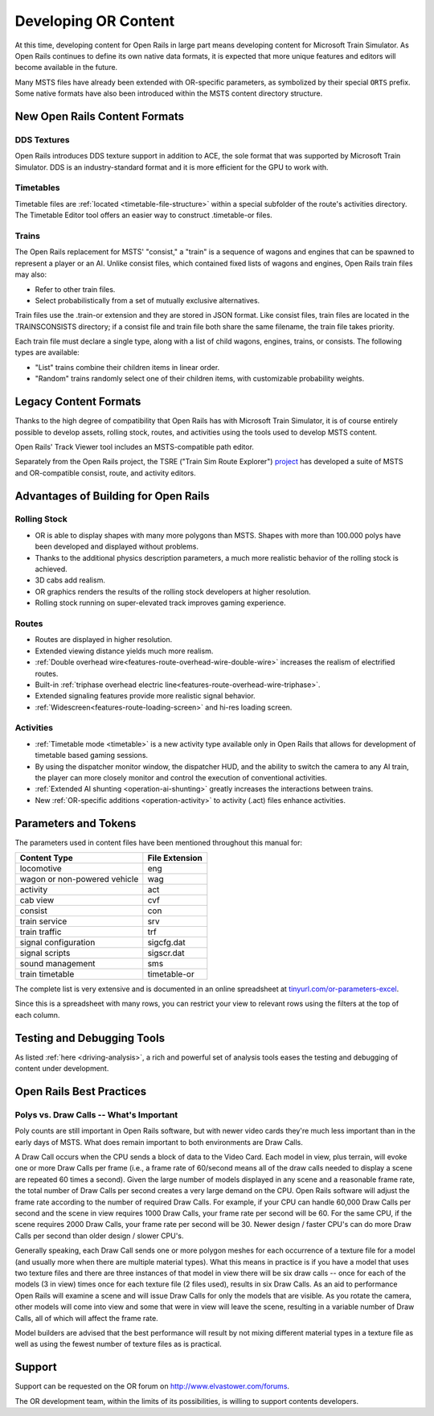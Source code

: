 .. _developing:

*********************
Developing OR Content
*********************

At this time, developing content for Open Rails in large part means developing
content for Microsoft Train Simulator. As Open Rails continues to define its own
native data formats, it is expected that more unique features and editors will
become available in the future.

Many MSTS files have already been extended with OR-specific parameters, as
symbolized by their special ``ORTS`` prefix. Some native formats have also been
introduced within the MSTS content directory structure.

New Open Rails Content Formats
==============================

DDS Textures
------------

Open Rails introduces DDS texture support in addition to ACE, the sole format
that was supported by Microsoft Train Simulator. DDS is an industry-standard
format and it is more efficient for the GPU to work with.

Timetables
----------

Timetable files are :ref:`located <timetable-file-structure>` within a special
subfolder of the route's activities directory. The Timetable Editor tool offers
an easier way to construct .timetable-or files.

Trains
------

The Open Rails replacement for MSTS' "consist," a "train" is a sequence of
wagons and engines that can be spawned to represent a player or an AI. Unlike
consist files, which contained fixed lists of wagons and engines, Open Rails
train files may also:

- Refer to other train files.
- Select probabilistically from a set of mutually exclusive alternatives.

Train files use the .train-or extension and they are stored in JSON format. Like
consist files, train files are located in the TRAINS\CONSISTS directory; if a
consist file and train file both share the same filename, the train file takes
priority.

Each train file must declare a single type, along with a list of child wagons,
engines, trains, or consists. The following types are available:

- "List" trains combine their children items in linear order.
- "Random" trains randomly select one of their children items, with
  customizable probability weights.

Legacy Content Formats
======================

Thanks to the high degree of compatibility that Open Rails has with Microsoft
Train Simulator, it is of course entirely possible to develop assets, rolling
stock, routes, and activities using the tools used to develop MSTS content.

Open Rails' Track Viewer tool includes an MSTS-compatible path editor.

Separately from the Open Rails project, the TSRE ("Train Sim Route Explorer")
`project <http://koniec.org/tsre5/>`_ has developed a suite of MSTS and
OR-compatible consist, route, and activity editors.

Advantages of Building for Open Rails
=====================================

Rolling Stock
-------------

- OR is able to display shapes with many more polygons than MSTS. Shapes with 
  more than 100.000 polys have been developed and displayed without problems.
- Thanks to the additional physics description parameters, a much more 
  realistic behavior of the rolling stock is achieved.
- 3D cabs add realism.
- OR graphics renders the results of the rolling stock developers at higher 
  resolution.
- Rolling stock running on super-elevated track improves gaming experience.

Routes
------

- Routes are displayed in higher resolution.
- Extended viewing distance yields much more realism.
- :ref:`Double overhead wire<features-route-overhead-wire-double-wire>` increases the realism of electrified routes.
- Built-in :ref:`triphase overhead electric line<features-route-overhead-wire-triphase>`.
- Extended signaling features provide more realistic signal behavior.
- :ref:`Widescreen<features-route-loading-screen>` and hi-res loading screen.

Activities
----------

- :ref:`Timetable mode <timetable>` is a new activity type available only in 
  Open Rails that allows for development of timetable based gaming sessions.
- By using the dispatcher monitor window, the dispatcher HUD, and the ability 
  to switch the camera to any AI train, the player can more closely monitor 
  and control the execution of conventional activities.
- :ref:`Extended AI shunting <operation-ai-shunting>` greatly increases the 
  interactions between trains.
- New :ref:`OR-specific additions <operation-activity>` to activity (.act) 
  files enhance activities.

.. _parameters_and_tokens:

Parameters and Tokens
=====================
The parameters used in content files have been mentioned throughout this manual for:

+------------------------------+-----------------------------+
| Content Type                 |        File Extension       |
+==============================+=============================+
| locomotive                   |        eng                  |
+------------------------------+-----------------------------+
| wagon or non-powered vehicle |        wag                  |
+------------------------------+-----------------------------+
| activity                     |        act                  |
+------------------------------+-----------------------------+
| cab view                     |        cvf                  |
+------------------------------+-----------------------------+
| consist                      |        con                  |
+------------------------------+-----------------------------+
| train service                |        srv                  |
+------------------------------+-----------------------------+
| train traffic                |        trf                  |
+------------------------------+-----------------------------+
| signal configuration         |        sigcfg.dat           |
+------------------------------+-----------------------------+
| signal scripts               |        sigscr.dat           |
+------------------------------+-----------------------------+
| sound management             |        sms                  |
+------------------------------+-----------------------------+
| train timetable              |        timetable-or         |
+------------------------------+-----------------------------+

The complete list is very extensive and is documented in an online spreadsheet at `tinyurl.com/or-parameters-excel
<https://tinyurl.com/or-parameters-excel>`_.

Since this is a spreadsheet with many rows, you can restrict your view to relevant rows using the filters at the top of each column.

Testing and Debugging Tools
===========================

As listed :ref:`here <driving-analysis>`, a rich and powerful set of analysis 
tools eases the testing and debugging of content under development.

Open Rails Best Practices
=========================

Polys vs. Draw Calls -- What's Important
----------------------------------------

Poly counts are still important in Open Rails software, but with newer video 
cards they're much less important than in the early days of MSTS. What does 
remain important to both environments are Draw Calls.

A Draw Call occurs when the CPU sends a block of data to the Video Card. Each 
model in view, plus terrain, will evoke one or more Draw Calls per frame 
(i.e., a frame rate of 60/second means all of the draw calls needed to 
display a scene are repeated 60 times a second). Given the large number of 
models displayed in any scene and a reasonable frame rate, the total number 
of Draw Calls per second creates a very large demand on the CPU. Open Rails 
software will adjust the frame rate according to the number of required Draw 
Calls. For example, if your CPU can handle 60,000 Draw Calls per second and 
the scene in view requires 1000 Draw Calls, your frame rate per second will 
be 60. For the same CPU, if the scene requires 2000 Draw Calls, your frame 
rate per second will be 30. Newer design / faster CPU's can do more Draw 
Calls per second than older design / slower CPU's.

Generally speaking, each Draw Call sends one or more polygon meshes for each 
occurrence of a texture file for a model (and usually more when there are 
multiple material types). What this means in practice is if you have a model 
that uses two texture files and there are three instances of that model in 
view there will be six draw calls -- once for each of the models (3 in view) 
times once for each texture file (2 files used), results in six Draw Calls. 
As an aid to performance Open Rails will examine a scene and will issue Draw 
Calls for only the models that are visible. As you rotate the camera, other 
models will come into view and some that were in view will leave the scene, 
resulting in a variable number of Draw Calls, all of which will affect the 
frame rate.

Model builders are advised that the best performance will result by not 
mixing different material types in a texture file as well as using the fewest 
number of texture files as is practical.

Support
=======

Support can be requested on the OR forum on `<http://www.elvastower.com/forums>`_.

The OR development team, within the limits of its possibilities, is willing 
to support contents developers.

